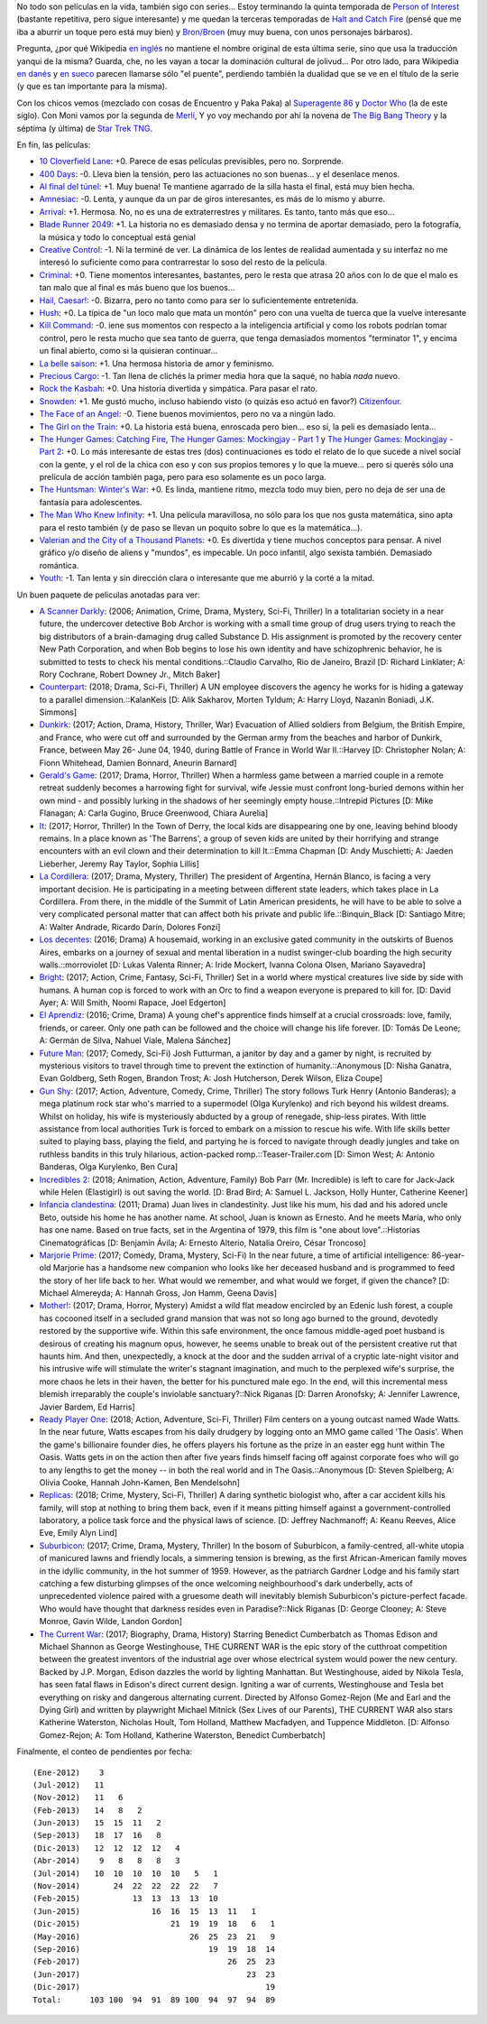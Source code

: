 .. title: Películas (y series) de fin de año
.. date: 2017-12-11 17:46:12
.. tags: películas

No todo son películas en la vida, también sigo con series... Estoy terminando la quinta temporada de `Person of Interest <https://en.wikipedia.org/wiki/Person_of_Interest_(TV_series)>`_ (bastante repetitiva, pero sigue interesante) y me quedan la terceras temporadas de `Halt and Catch Fire <https://en.wikipedia.org/wiki/Halt_and_Catch_Fire_(TV_series)>`_ (pensé que me iba a aburrir un toque pero está muy bien) y `Bron/Broen <http://www.imdb.com/title/tt1733785/combined>`_ (muy muy buena, con unos personajes bárbaros).

Pregunta, ¿por qué Wikipedia `en inglés <https://en.wikipedia.org/wiki/The_Bridge_(2011_TV_series)>`_ no mantiene el nombre original de esta última serie, sino que usa la traducción yanqui de la misma? Guarda, che, no les vayan a tocar la dominación cultural de jolivud... Por otro lado, para Wikipedia `en danés <https://da.wikipedia.org/wiki/Broen_(tv-serie)>`_ y `en sueco <https://sv.wikipedia.org/wiki/Bron_(TV-serie)>`_ parecen llamarse sólo "el puente", perdiendo también la dualidad que se ve en el título de la serie (y que es tan importante para la misma).

Con los chicos vemos (mezclado con cosas de Encuentro y Paka Paka) al `Superagente 86 <https://es.wikipedia.org/wiki/Superagente_86_(serie_de_televisi%C3%B3n)>`_ y `Doctor Who <https://en.wikipedia.org/wiki/Doctor_Who>`_ (la de este siglo). Con Moni vamos por la segunda de `Merlí <https://ca.wikipedia.org/wiki/Merl%C3%AD_(s%C3%A8rie)>`_, Y yo voy mechando por ahí la novena de `The Big Bang Theory <https://en.wikipedia.org/wiki/The_Big_Bang_Theory>`_ y la séptima (y última) de `Star Trek TNG <https://en.wikipedia.org/wiki/Star_Trek:_The_Next_Generation>`_.

En fin, las películas:

- `10 Cloverfield Lane <http://www.imdb.com/title/tt1179933/>`_: +0. Parece de esas películas previsibles, pero no. Sorprende.
- `400 Days <http://www.imdb.com/title/tt3774790/>`_: -0. Lleva bien la tensión, pero las actuaciones no son buenas... y el desenlace menos.
- `Al final del túnel <http://www.imdb.com/title/tt5133308/>`_: +1. Muy buena! Te mantiene agarrado de la silla hasta el final, está muy bien hecha.
- `Amnesiac <http://www.imdb.com/title/tt2837336/>`_: -0. Lenta, y aunque da un par de giros interesantes, es más de lo mismo y aburre.
- `Arrival <http://www.imdb.com/title/tt2543164/>`_: +1. Hermosa. No, no es una de extraterrestres y militares. Es tanto, tanto más que eso...
- `Blade Runner 2049 <http://www.imdb.com/title/tt1856101/>`_: +1. La historia no es demasiado densa y no termina de aportar demasiado, pero la fotografía, la música y todo lo conceptual está genial
- `Creative Control <http://www.imdb.com/title/tt3277624/>`_: -1. Ni la terminé de ver. La dinámica de los lentes de realidad aumentada y su interfaz no me interesó lo suficiente como para contrarrestar lo soso del resto de la película.
- `Criminal <http://www.imdb.com/title/tt3014866/>`_: +0. Tiene momentos interesantes, bastantes, pero le resta que atrasa 20 años con lo de que el malo es tan malo que al final es más bueno que los buenos...
- `Hail, Caesar! <http://www.imdb.com/title/tt0475290/>`_: -0. Bizarra, pero no tanto como para ser lo suficientemente entretenida.
- `Hush <http://www.imdb.com/title/tt5022702/>`_: +0. La típica de "un loco malo que mata un montón" pero con una vuelta de tuerca que la vuelve interesante
- `Kill Command <http://www.imdb.com/title/tt2667380/>`_: -0. iene sus momentos con respecto a la inteligencia artificial y como los robots podrían tomar control, pero le resta mucho que sea tanto de guerra, que tenga demasiados momentos "terminator 1", y encima un final abierto, como si la quisieran continuar...
- `La belle saison <http://www.imdb.com/title/tt4080768/>`_: +1. Una hermosa historia de amor y feminismo.
- `Precious Cargo <http://www.imdb.com/title/tt4651410/>`_: -1. Tan llena de clichés la primer media hora que la saqué, no había *nada* nuevo.
- `Rock the Kasbah <http://www.imdb.com/title/tt3164256/>`_: +0. Una historia divertida y simpática. Para pasar el rato.
- `Snowden <http://www.imdb.com/title/tt3774114/>`_: +1. Me gustó mucho, incluso habiendo visto (o quizás eso actuó en favor?) `Citizenfour <http://www.imdb.com/title/tt4044364/>`_.
- `The Face of an Angel <http://www.imdb.com/title/tt2967008/>`_: -0. Tiene buenos movimientos, pero no va a ningún lado.
- `The Girl on the Train <http://www.imdb.com/title/tt3631112/>`_: +0. La historia está buena, enroscada pero bien... eso sí, la peli es demasiado lenta...
- `The Hunger Games: Catching Fire <http://www.imdb.com/title/tt1951264/>`_, `The Hunger Games: Mockingjay - Part 1 <http://www.imdb.com/title/tt1951265/>`_ y `The Hunger Games: Mockingjay - Part 2 <http://www.imdb.com/title/tt1951266/>`_: +0. Lo más interesante de estas tres (dos) continuaciones es todo el relato de lo que sucede a nivel social con la gente, y el rol de la chica con eso y con sus propios temores y lo que la mueve... pero si querés sólo una prelícula de acción también paga, pero para eso solamente es un poco larga.
- `The Huntsman: Winter's War <http://www.imdb.com/title/tt2381991/>`_: +0. Es linda, mantiene ritmo, mezcla todo muy bien, pero no deja de ser una de fantasía para adolescentes.
- `The Man Who Knew Infinity <http://www.imdb.com/title/tt0787524/>`_: +1. Una película maravillosa, no sólo para los que nos gusta matemática, sino apta para el resto también (y de paso se llevan un poquito sobre lo que es la matemática...).
- `Valerian and the City of a Thousand Planets <http://www.imdb.com/title/tt2239822/>`_: +0. Es divertida y tiene muchos conceptos para pensar. A nivel gráfico y/o diseño de aliens y "mundos", es impecable. Un poco infantil, algo sexista también. Demasiado romántica.
- `Youth <http://www.imdb.com/title/tt3312830/>`_: -1. Tan lenta y sin dirección clara o interesante que me aburrió y la corté a la mitad.

Un buen paquete de peliculas anotadas para ver:

- `A Scanner Darkly <http://www.imdb.com/title/tt0405296/>`_: (2006; Animation, Crime, Drama, Mystery, Sci-Fi, Thriller) In a totalitarian society in a near future, the undercover detective Bob Archor is working with a small time group of drug users trying to reach the big distributors of a brain-damaging drug called Substance D. His assignment is promoted by the recovery center New Path Corporation, and when Bob begins to lose his own identity and have schizophrenic behavior, he is submitted to tests to check his mental conditions.::Claudio Carvalho, Rio de Janeiro, Brazil [D: Richard Linklater; A: Rory Cochrane, Robert Downey Jr., Mitch Baker]
- `Counterpart <http://www.imdb.com/title/tt4643084/>`_: (2018; Drama, Sci-Fi, Thriller) A UN employee discovers the agency he works for is hiding a gateway to a parallel dimension.::KalanKeis [D: Alik Sakharov, Morten Tyldum; A: Harry Lloyd, Nazanin Boniadi, J.K. Simmons]
- `Dunkirk <http://www.imdb.com/title/tt5013056/>`_: (2017; Action, Drama, History, Thriller, War) Evacuation of Allied soldiers from Belgium, the British Empire, and France, who were cut off and surrounded by the German army from the beaches and harbor of Dunkirk, France, between May 26- June 04, 1940, during Battle of France in World War II.::Harvey [D: Christopher Nolan; A: Fionn Whitehead, Damien Bonnard, Aneurin Barnard]
- `Gerald's Game <http://www.imdb.com/title/tt3748172/>`_: (2017; Drama, Horror, Thriller) When a harmless game between a married couple in a remote retreat suddenly becomes a harrowing fight for survival, wife Jessie must confront long-buried demons within her own mind - and possibly lurking in the shadows of her seemingly empty house.::Intrepid Pictures [D: Mike Flanagan; A: Carla Gugino, Bruce Greenwood, Chiara Aurelia]
- `It <http://www.imdb.com/title/tt1396484/>`_: (2017; Horror, Thriller) In the Town of Derry, the local kids are disappearing one by one, leaving behind bloody remains. In a place known as 'The Barrens', a group of seven kids are united by their horrifying and strange encounters with an evil clown and their determination to kill It.::Emma Chapman [D: Andy Muschietti; A: Jaeden Lieberher, Jeremy Ray Taylor, Sophia Lillis]
- `La Cordillera <http://www.imdb.com/title/tt6047298/>`_: (2017; Drama, Mystery, Thriller) The president of Argentina, Hernán Blanco, is facing a very important decision. He is participating in a meeting between different state leaders, which takes place in La Cordillera. From there, in the middle of the Summit of Latin American presidents, he will have to be able to solve a very complicated personal matter that can affect both his private and public life.::Binquin_Black [D: Santiago Mitre; A: Walter Andrade, Ricardo Darín, Dolores Fonzi]
- `Los decentes <http://www.imdb.com/title/tt5679536/>`_: (2016; Drama) A housemaid, working in an exclusive gated community in the outskirts of Buenos Aires, embarks on a journey of sexual and mental liberation in a nudist swinger-club boarding the high security walls.::morroviolet [D: Lukas Valenta Rinner; A: Iride Mockert, Ivanna Colona Olsen, Mariano Sayavedra]
- `Bright <http://www.imdb.com/title/tt5519340/>`_: (2017; Action, Crime, Fantasy, Sci-Fi, Thriller) Set in a world where mystical creatures live side by side with humans. A human cop is forced to work with an Orc to find a weapon everyone is prepared to kill for. [D: David Ayer; A: Will Smith, Noomi Rapace, Joel Edgerton]
- `El Aprendiz <http://www.imdb.com/title/tt6148804/>`_: (2016; Crime, Drama) A young chef's apprentice finds himself at a crucial crossroads: love, family, friends, or career. Only one path can be followed and the choice will change his life forever. [D: Tomás De Leone; A: Germán de Silva, Nahuel Viale, Malena Sánchez]
- `Future Man <http://www.imdb.com/title/tt4975856/>`_: (2017; Comedy, Sci-Fi) Josh Futturman, a janitor by day and a gamer by night, is recruited by mysterious visitors to travel through time to prevent the extinction of humanity.::Anonymous [D: Nisha Ganatra, Evan Goldberg, Seth Rogen, Brandon Trost; A: Josh Hutcherson, Derek Wilson, Eliza Coupe]
- `Gun Shy <http://www.imdb.com/title/tt3910736/>`_: (2017; Action, Adventure, Comedy, Crime, Thriller) The story follows Turk Henry (Antonio Banderas); a mega platinum rock star who's married to a supermodel (Olga Kurylenko) and rich beyond his wildest dreams. Whilst on holiday, his wife is mysteriously abducted by a group of renegade, ship-less pirates. With little assistance from local authorities Turk is forced to embark on a mission to rescue his wife. With life skills better suited to playing bass, playing the field, and partying he is forced to navigate through deadly jungles and take on ruthless bandits in this truly hilarious, action-packed romp.::Teaser-Trailer.com [D: Simon West; A: Antonio Banderas, Olga Kurylenko, Ben Cura]
- `Incredibles 2 <http://www.imdb.com/title/tt3606756/>`_: (2018; Animation, Action, Adventure, Family) Bob Parr (Mr. Incredible) is left to care for Jack-Jack while Helen (Elastigirl) is out saving the world. [D: Brad Bird; A: Samuel L. Jackson, Holly Hunter, Catherine Keener]
- `Infancia clandestina <http://www.imdb.com/title/tt1726888/>`_: (2011; Drama) Juan lives in clandestinity. Just like his mum, his dad and his adored uncle Beto, outside his home he has another name. At school, Juan is known as Ernesto. And he meets María, who only has one name. Based on true facts, set in the Argentina of 1979, this film is "one about love".::Historias Cinematográficas [D: Benjamín Ávila; A: Ernesto Alterio, Natalia Oreiro, César Troncoso]
- `Marjorie Prime <http://www.imdb.com/title/tt4978710/>`_: (2017; Comedy, Drama, Mystery, Sci-Fi) In the near future, a time of artificial intelligence: 86-year-old Marjorie has a handsome new companion who looks like her deceased husband and is programmed to feed the story of her life back to her. What would we remember, and what would we forget, if given the chance? [D: Michael Almereyda; A: Hannah Gross, Jon Hamm, Geena Davis]
- `Mother! <http://www.imdb.com/title/tt5109784/>`_: (2017; Drama, Horror, Mystery) Amidst a wild flat meadow encircled by an Edenic lush forest, a couple has cocooned itself in a secluded grand mansion that was not so long ago burned to the ground, devotedly restored by the supportive wife. Within this safe environment, the once famous middle-aged poet husband is desirous of creating his magnum opus, however, he seems unable to break out of the persistent creative rut that haunts him. And then, unexpectedly, a knock at the door and the sudden arrival of a cryptic late-night visitor and his intrusive wife will stimulate the writer's stagnant imagination, and much to the perplexed wife's surprise, the more chaos he lets in their haven, the better for his punctured male ego. In the end, will this incremental mess blemish irreparably the couple's inviolable sanctuary?::Nick Riganas [D: Darren Aronofsky; A: Jennifer Lawrence, Javier Bardem, Ed Harris]
- `Ready Player One <http://www.imdb.com/title/tt1677720/>`_: (2018; Action, Adventure, Sci-Fi, Thriller) Film centers on a young outcast named Wade Watts. In the near future, Watts escapes from his daily drudgery by logging onto an MMO game called 'The Oasis'. When the game's billionaire founder dies, he offers players his fortune as the prize in an easter egg hunt within The Oasis. Watts gets in on the action then after five years finds himself facing off against corporate foes who will go to any lengths to get the money -- in both the real world and in The Oasis.::Anonymous [D: Steven Spielberg; A: Olivia Cooke, Hannah John-Kamen, Ben Mendelsohn]
- `Replicas <http://www.imdb.com/title/tt4154916/>`_: (2018; Crime, Mystery, Sci-Fi, Thriller) A daring synthetic biologist who, after a car accident kills his family, will stop at nothing to bring them back, even if it means pitting himself against a government-controlled laboratory, a police task force and the physical laws of science. [D: Jeffrey Nachmanoff; A: Keanu Reeves, Alice Eve, Emily Alyn Lind]
- `Suburbicon <http://www.imdb.com/title/tt0491175/>`_: (2017; Crime, Drama, Mystery, Thriller) In the bosom of Suburbicon, a family-centred, all-white utopia of manicured lawns and friendly locals, a simmering tension is brewing, as the first African-American family moves in the idyllic community, in the hot summer of 1959. However, as the patriarch Gardner Lodge and his family start catching a few disturbing glimpses of the once welcoming neighbourhood's dark underbelly, acts of unprecedented violence paired with a gruesome death will inevitably blemish Suburbicon's picture-perfect facade. Who would have thought that darkness resides even in Paradise?::Nick Riganas [D: George Clooney; A: Steve Monroe, Gavin Wilde, Landon Gordon]
- `The Current War <http://www.imdb.com/title/tt2140507/>`_: (2017; Biography, Drama, History) Starring Benedict Cumberbatch as Thomas Edison and Michael Shannon as George Westinghouse, THE CURRENT WAR is the epic story of the cutthroat competition between the greatest inventors of the industrial age over whose electrical system would power the new century. Backed by J.P. Morgan, Edison dazzles the world by lighting Manhattan. But Westinghouse, aided by Nikola Tesla, has seen fatal flaws in Edison's direct current design. Igniting a war of currents, Westinghouse and Tesla bet everything on risky and dangerous alternating current. Directed by Alfonso Gomez-Rejon (Me and Earl and the Dying Girl) and written by playwright Michael Mitnick (Sex Lives of our Parents), THE CURRENT WAR also stars Katherine Waterston, Nicholas Hoult, Tom Holland, Matthew Macfadyen, and Tuppence Middleton. [D: Alfonso Gomez-Rejon; A: Tom Holland, Katherine Waterston, Benedict Cumberbatch]

Finalmente, el conteo de pendientes por fecha::

    (Ene-2012)    3
    (Jul-2012)   11
    (Nov-2012)   11   6
    (Feb-2013)   14   8   2
    (Jun-2013)   15  15  11   2
    (Sep-2013)   18  17  16   8
    (Dic-2013)   12  12  12  12   4
    (Abr-2014)    9   8   8   8   3
    (Jul-2014)   10  10  10  10  10   5   1
    (Nov-2014)       24  22  22  22  22   7
    (Feb-2015)           13  13  13  13  10
    (Jun-2015)               16  16  15  13  11   1
    (Dic-2015)                   21  19  19  18   6   1
    (May-2016)                       26  25  23  21   9
    (Sep-2016)                           19  19  18  14
    (Feb-2017)                               26  25  23
    (Jun-2017)                                   23  23
    (Dic-2017)                                       19
    Total:      103 100  94  91  89 100  94  97  94  89

